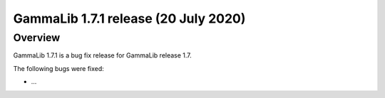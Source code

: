 .. _1.7.1:

GammaLib 1.7.1 release (20 July 2020)
=====================================

Overview
--------

GammaLib 1.7.1 is a bug fix release for GammaLib release 1.7.

The following bugs were fixed:

* ...
